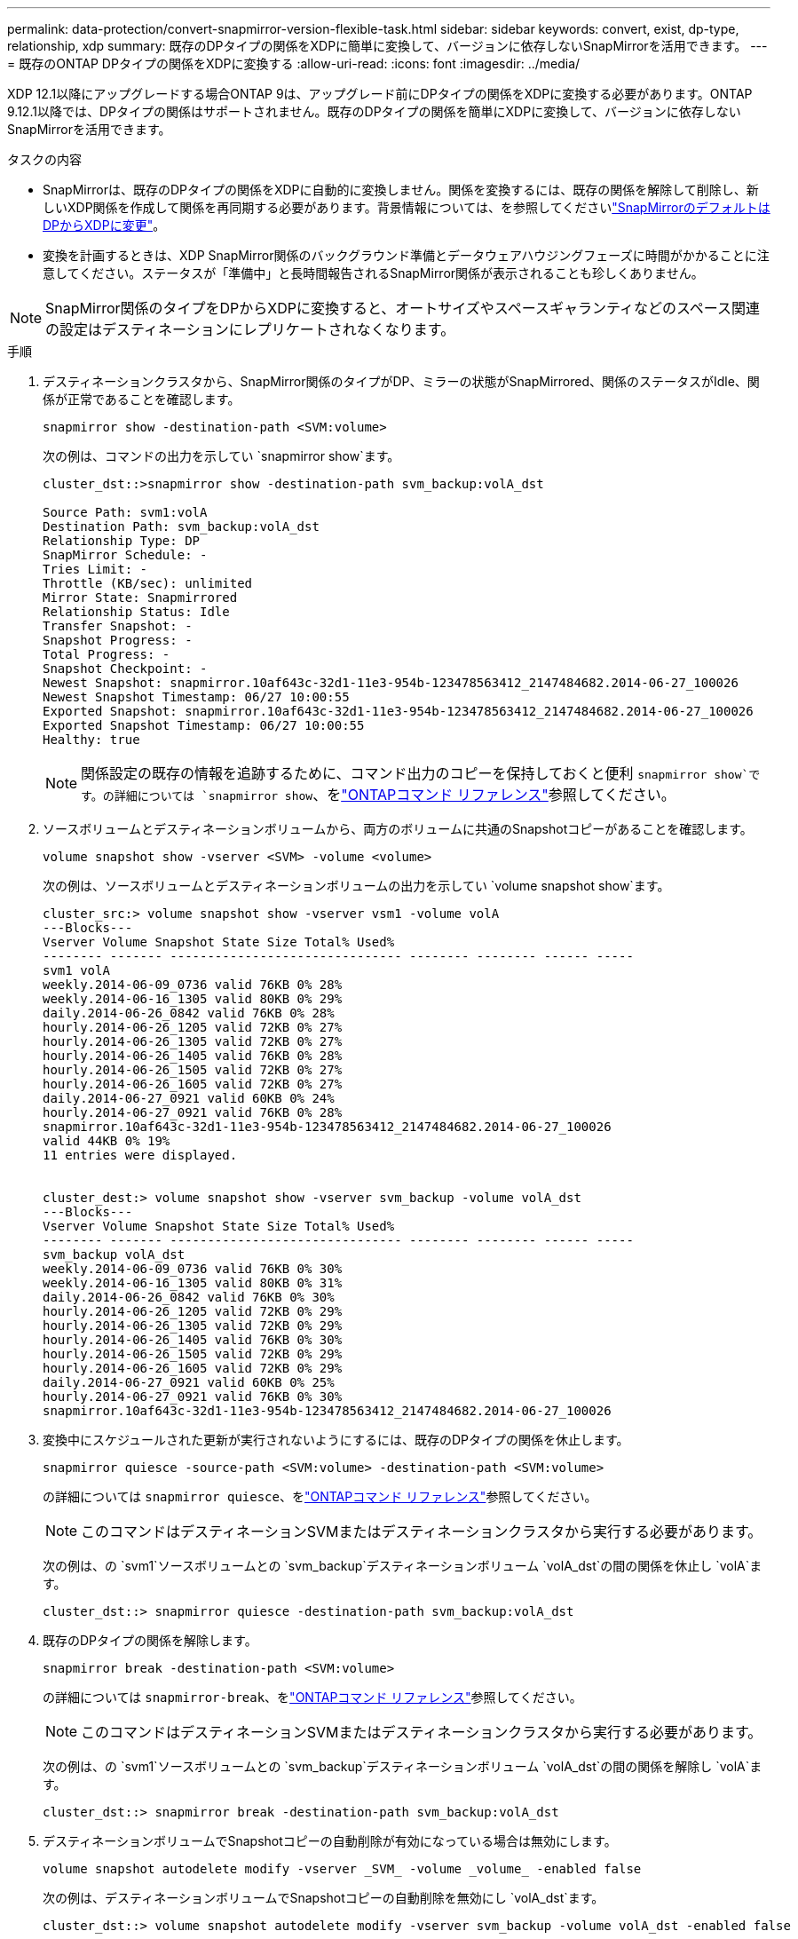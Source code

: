 ---
permalink: data-protection/convert-snapmirror-version-flexible-task.html 
sidebar: sidebar 
keywords: convert, exist, dp-type, relationship, xdp 
summary: 既存のDPタイプの関係をXDPに簡単に変換して、バージョンに依存しないSnapMirrorを活用できます。 
---
= 既存のONTAP DPタイプの関係をXDPに変換する
:allow-uri-read: 
:icons: font
:imagesdir: ../media/


[role="lead"]
XDP 12.1以降にアップグレードする場合ONTAP 9は、アップグレード前にDPタイプの関係をXDPに変換する必要があります。ONTAP 9.12.1以降では、DPタイプの関係はサポートされません。既存のDPタイプの関係を簡単にXDPに変換して、バージョンに依存しないSnapMirrorを活用できます。

.タスクの内容
* SnapMirrorは、既存のDPタイプの関係をXDPに自動的に変換しません。関係を変換するには、既存の関係を解除して削除し、新しいXDP関係を作成して関係を再同期する必要があります。背景情報については、を参照してくださいlink:version-flexible-snapmirror-default-concept.html["SnapMirrorのデフォルトはDPからXDPに変更"]。
* 変換を計画するときは、XDP SnapMirror関係のバックグラウンド準備とデータウェアハウジングフェーズに時間がかかることに注意してください。ステータスが「準備中」と長時間報告されるSnapMirror関係が表示されることも珍しくありません。


[NOTE]
====
SnapMirror関係のタイプをDPからXDPに変換すると、オートサイズやスペースギャランティなどのスペース関連の設定はデスティネーションにレプリケートされなくなります。

====
.手順
. デスティネーションクラスタから、SnapMirror関係のタイプがDP、ミラーの状態がSnapMirrored、関係のステータスがIdle、関係が正常であることを確認します。
+
[source, cli]
----
snapmirror show -destination-path <SVM:volume>
----
+
次の例は、コマンドの出力を示してい `snapmirror show`ます。

+
[listing]
----
cluster_dst::>snapmirror show -destination-path svm_backup:volA_dst

Source Path: svm1:volA
Destination Path: svm_backup:volA_dst
Relationship Type: DP
SnapMirror Schedule: -
Tries Limit: -
Throttle (KB/sec): unlimited
Mirror State: Snapmirrored
Relationship Status: Idle
Transfer Snapshot: -
Snapshot Progress: -
Total Progress: -
Snapshot Checkpoint: -
Newest Snapshot: snapmirror.10af643c-32d1-11e3-954b-123478563412_2147484682.2014-06-27_100026
Newest Snapshot Timestamp: 06/27 10:00:55
Exported Snapshot: snapmirror.10af643c-32d1-11e3-954b-123478563412_2147484682.2014-06-27_100026
Exported Snapshot Timestamp: 06/27 10:00:55
Healthy: true
----
+
[NOTE]
====
関係設定の既存の情報を追跡するために、コマンド出力のコピーを保持しておくと便利 `snapmirror show`です。の詳細については `snapmirror show`、をlink:https://docs.netapp.com/us-en/ontap-cli//snapmirror-show.html["ONTAPコマンド リファレンス"^]参照してください。

====
. ソースボリュームとデスティネーションボリュームから、両方のボリュームに共通のSnapshotコピーがあることを確認します。
+
[source, cli]
----
volume snapshot show -vserver <SVM> -volume <volume>
----
+
次の例は、ソースボリュームとデスティネーションボリュームの出力を示してい `volume snapshot show`ます。

+
[listing]
----
cluster_src:> volume snapshot show -vserver vsm1 -volume volA
---Blocks---
Vserver Volume Snapshot State Size Total% Used%
-------- ------- ------------------------------- -------- -------- ------ -----
svm1 volA
weekly.2014-06-09_0736 valid 76KB 0% 28%
weekly.2014-06-16_1305 valid 80KB 0% 29%
daily.2014-06-26_0842 valid 76KB 0% 28%
hourly.2014-06-26_1205 valid 72KB 0% 27%
hourly.2014-06-26_1305 valid 72KB 0% 27%
hourly.2014-06-26_1405 valid 76KB 0% 28%
hourly.2014-06-26_1505 valid 72KB 0% 27%
hourly.2014-06-26_1605 valid 72KB 0% 27%
daily.2014-06-27_0921 valid 60KB 0% 24%
hourly.2014-06-27_0921 valid 76KB 0% 28%
snapmirror.10af643c-32d1-11e3-954b-123478563412_2147484682.2014-06-27_100026
valid 44KB 0% 19%
11 entries were displayed.


cluster_dest:> volume snapshot show -vserver svm_backup -volume volA_dst
---Blocks---
Vserver Volume Snapshot State Size Total% Used%
-------- ------- ------------------------------- -------- -------- ------ -----
svm_backup volA_dst
weekly.2014-06-09_0736 valid 76KB 0% 30%
weekly.2014-06-16_1305 valid 80KB 0% 31%
daily.2014-06-26_0842 valid 76KB 0% 30%
hourly.2014-06-26_1205 valid 72KB 0% 29%
hourly.2014-06-26_1305 valid 72KB 0% 29%
hourly.2014-06-26_1405 valid 76KB 0% 30%
hourly.2014-06-26_1505 valid 72KB 0% 29%
hourly.2014-06-26_1605 valid 72KB 0% 29%
daily.2014-06-27_0921 valid 60KB 0% 25%
hourly.2014-06-27_0921 valid 76KB 0% 30%
snapmirror.10af643c-32d1-11e3-954b-123478563412_2147484682.2014-06-27_100026
----
. 変換中にスケジュールされた更新が実行されないようにするには、既存のDPタイプの関係を休止します。
+
[source, cli]
----
snapmirror quiesce -source-path <SVM:volume> -destination-path <SVM:volume>
----
+
の詳細については `snapmirror quiesce`、をlink:https://docs.netapp.com/us-en/ontap-cli/snapmirror-quiesce.html["ONTAPコマンド リファレンス"^]参照してください。

+
[NOTE]
====
このコマンドはデスティネーションSVMまたはデスティネーションクラスタから実行する必要があります。

====
+
次の例は、の `svm1`ソースボリュームとの `svm_backup`デスティネーションボリューム `volA_dst`の間の関係を休止し `volA`ます。

+
[listing]
----
cluster_dst::> snapmirror quiesce -destination-path svm_backup:volA_dst
----
. 既存のDPタイプの関係を解除します。
+
[source, cli]
----
snapmirror break -destination-path <SVM:volume>
----
+
の詳細については `snapmirror-break`、をlink:https://docs.netapp.com/us-en/ontap-cli/snapmirror-break.html["ONTAPコマンド リファレンス"^]参照してください。

+
[NOTE]
====
このコマンドはデスティネーションSVMまたはデスティネーションクラスタから実行する必要があります。

====
+
次の例は、の `svm1`ソースボリュームとの `svm_backup`デスティネーションボリューム `volA_dst`の間の関係を解除し `volA`ます。

+
[listing]
----
cluster_dst::> snapmirror break -destination-path svm_backup:volA_dst
----
. デスティネーションボリュームでSnapshotコピーの自動削除が有効になっている場合は無効にします。
+
[source, cli]
----
volume snapshot autodelete modify -vserver _SVM_ -volume _volume_ -enabled false
----
+
次の例は、デスティネーションボリュームでSnapshotコピーの自動削除を無効にし `volA_dst`ます。

+
[listing]
----
cluster_dst::> volume snapshot autodelete modify -vserver svm_backup -volume volA_dst -enabled false
----
. 既存のDPタイプの関係を削除します。
+
[source, cli]
----
snapmirror delete -destination-path <SVM:volume>
----
+
の詳細については `snapmirror-delete`、をlink:https://docs.netapp.com/us-en/ontap-cli/snapmirror-delete.html["ONTAPコマンド リファレンス"^]参照してください。

+
[NOTE]
====
このコマンドはデスティネーションSVMまたはデスティネーションクラスタから実行する必要があります。

====
+
次の例は、の `svm1`ソースボリュームとの `svm_backup`デスティネーションボリューム `volA_dst`の間の関係を削除し `volA`ます。

+
[listing]
----
cluster_dst::> snapmirror delete -destination-path svm_backup:volA_dst
----
. ソースで元のSVMディザスタリカバリ関係を解放します。
+
[source, cli]
----
snapmirror release -destination-path <SVM:volume> -relationship-info-only true
----
+
次の例は、SVMディザスタリカバリ関係をリリースします。

+
[listing]
----
cluster_src::> snapmirror release -destination-path svm_backup:volA_dst -relationship-info-only true
----
. コマンドで保持した出力を使用して、新しいXDPタイプの関係を作成でき `snapmirror show`ます。
+
[source, cli]
----
snapmirror create -source-path <SVM:volume> -destination-path <SVM:volume>  -type XDP -schedule <schedule> -policy <policy>
----
+
新しい関係では、同じソースボリュームとデスティネーションボリュームを使用する必要があります。この手順で説明されているコマンドの詳細については、をlink:https://docs.netapp.com/us-en/ontap-cli/["ONTAPコマンド リファレンス"^]参照してください。

+
[NOTE]
====
このコマンドはデスティネーションSVMまたはデスティネーションクラスタから実行する必要があります。

====
+
次の例は、 `svm1`デフォルトのポリシーを使用して `MirrorAllSnapshots`、の `svm_backup`ソースボリュームとデスティネーションボリューム `volA_dst`の間にSnapMirrorディザスタリカバリ関係を作成します `volA`。

+
[listing]
----
cluster_dst::> snapmirror create -source-path svm1:volA -destination-path svm_backup:volA_dst
-type XDP -schedule my_daily -policy MirrorAllSnapshots
----
. ソースボリュームとデスティネーションボリュームを再同期します。
+
[source, cli]
----
snapmirror resync -source-path <SVM:volume> -destination-path <SVM:volume>
----
+
再同期時間を短縮するには、オプションを使用し `-quick-resync`ますが、Storage Efficiencyによる削減効果が失われる可能性があることに注意してください。の詳細については `snapmirror resync`、をlink:https://docs.netapp.com/us-en/ontap-cli/snapmirror-resync.html#parameters.html["ONTAPコマンド リファレンス"^]参照してください。

+
[NOTE]
====
このコマンドはデスティネーションSVMまたはデスティネーションクラスタから実行する必要があります。再同期の際にベースライン転送は不要ですが、再同期には時間がかかる場合があります。再同期はオフピークの時間帯に実行することを推奨します。

====
+
次の例は、の `svm1`ソースボリュームとの `svm_backup`デスティネーションボリューム `volA_dst`の間の関係を再同期し `volA`ます。

+
[listing]
----
cluster_dst::> snapmirror resync -source-path svm1:volA -destination-path svm_backup:volA_dst
----
. Snapshotコピーの自動削除を無効にした場合は、再度有効にします。
+
[source, cli]
----
volume snapshot autodelete modify -vserver <SVM> -volume <volume> -enabled true
----


.終了後
. コマンドを使用し `snapmirror show`て、SnapMirror関係が作成されたことを確認します。
. SnapMirror XDPデスティネーションボリュームでSnapMirrorポリシーの定義に従ってSnapshotコピーの更新が開始されたら、ソースクラスタからコマンドの出力を使用し `snapmirror list-destinations`て新しいSnapMirror XDP関係を表示します。


